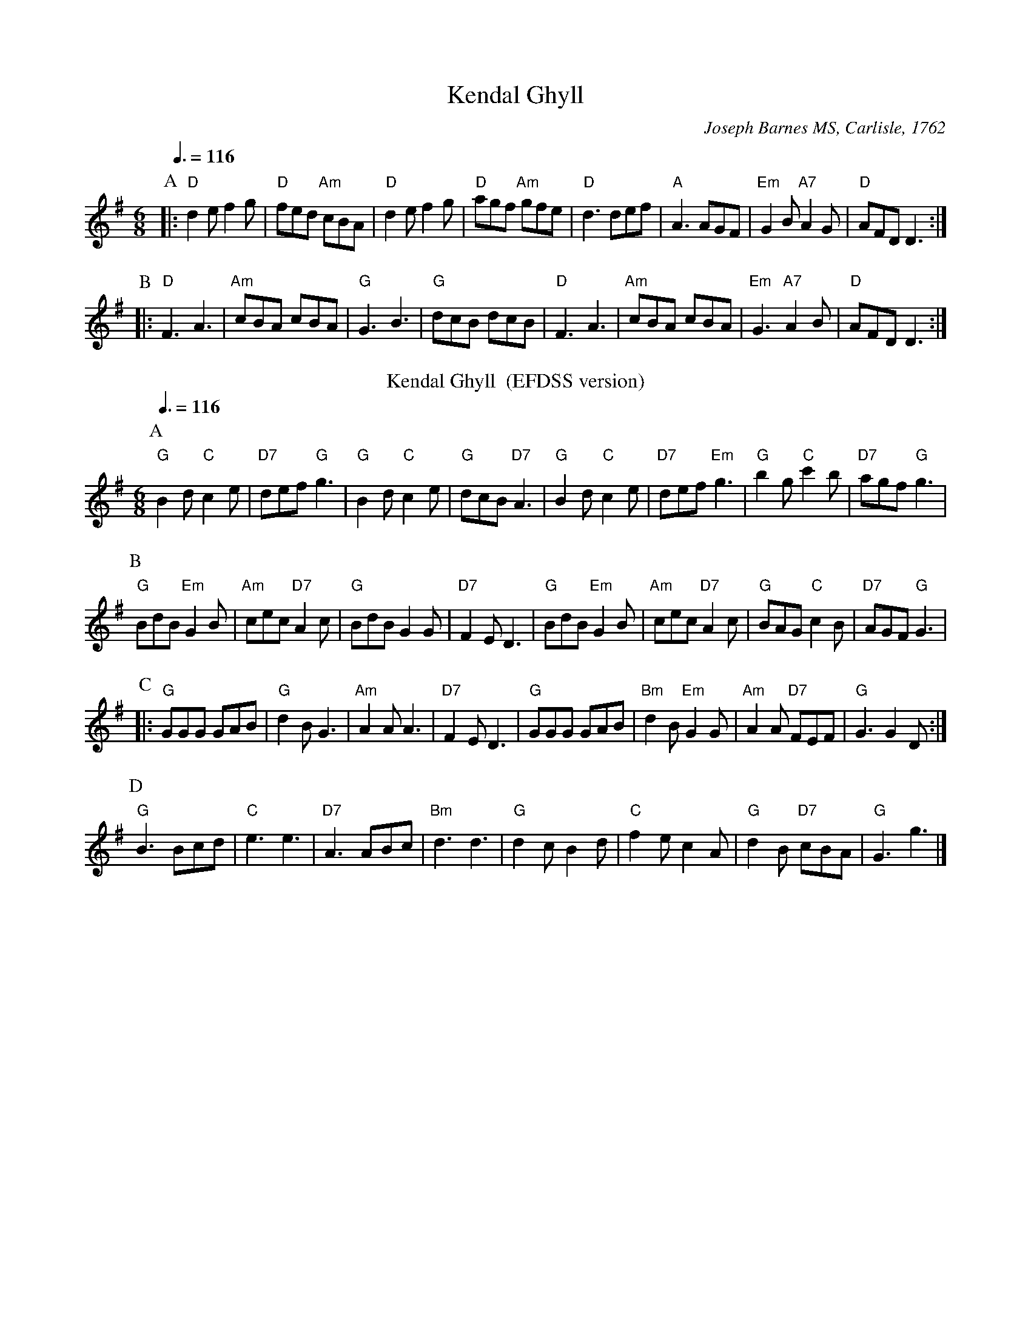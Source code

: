 X:380
T:Kendal Ghyll
C:Joseph Barnes MS, Carlisle, 1762
Q:3/8=116
M:6/8
N:For the dance in "Dances from the Yorkshire Dales" play 3 x AABBB
K:G
P:A
|: "D"d2e f2g | "D"fed "Am"cBA | "D"d2e f2g | "D"agf "Am"gfe |\
"D"d3 def | "A"A3 AGF | "Em"G2B "A7"A2G | "D"AFD D3 :|
P:B
|: "D"F3 A3 | "Am"cBA cBA | "G"G3 B3 | "G"dcB dcB |\
"D"F3 A3 | "Am"cBA cBA | "Em"G3 "A7"A2B | "D"AFD D3 :|
N:Replace by blank line and X field
T:Kendal Ghyll  (EFDSS version)
S:Colin Hume's website,  colinhume.com  - chords can also be printed below the stave.
Q:3/8=116
M:6/8
L:1/8
K:G
P:A
"G"B2d "C"c2e | "D7"def "G"g3 | "G"B2d "C"c2e | "G"dcB "D7"A3 |\
"G"B2d "C"c2e | "D7"def "Em"g3 | "G"b2g "C"c'2b | "D7"agf "G"g3 |
P:B
"G"BdB "Em"G2B | "Am"cec "D7"A2c | "G"BdB G2G | "D7"F2E D3 |\
"G"BdB "Em"G2B | "Am"cec "D7"A2c | "G"BAG "C"c2B | "D7"AGF "G"G3 |
P:C
|: "G"GGG GAB | "G"d2B G3 | "Am"A2A A3 | "D7"F2E D3 |\
"G"GGG GAB | "Bm"d2B "Em"G2G | "Am"A2A "D7"FEF | "G"G3 G2D :|
P:D
"G"B3 Bcd | "C"e3 e3 | "D7"A3 ABc | "Bm"d3 d3 |\
"G"d2c B2d | "C"f2e c2A | "G"d2B "D7"cBA | "G"G3 g3 |]
